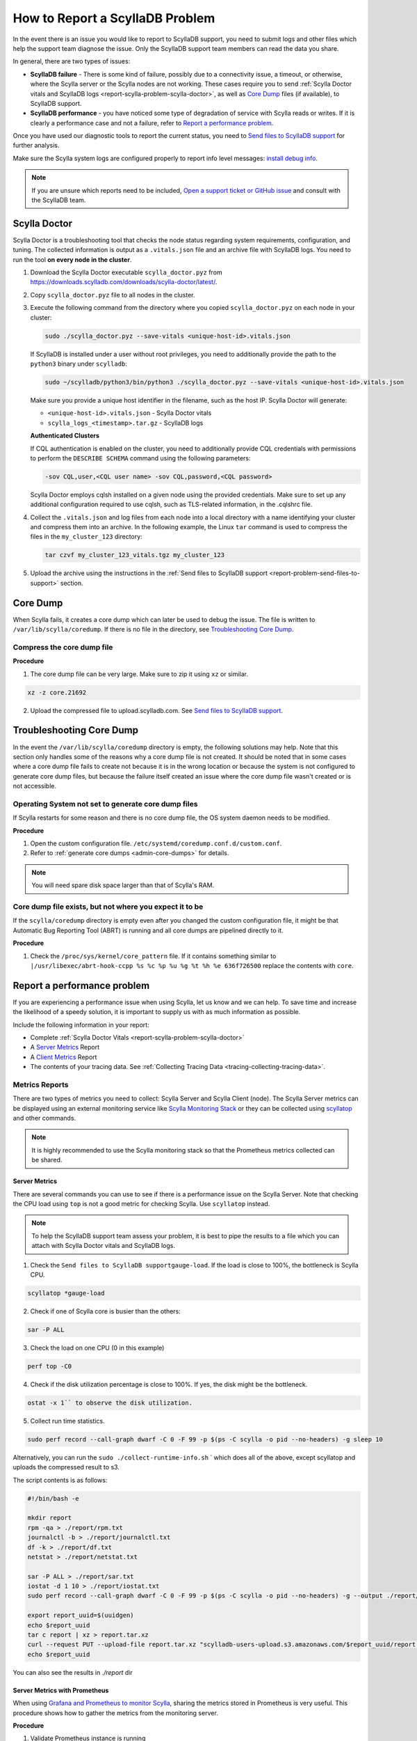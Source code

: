 How to Report a ScyllaDB Problem
==================================


In the event there is an issue you would like to report to ScyllaDB support, you need to submit logs and other files which help the support team diagnose the issue. Only the ScyllaDB support team members can read the data you share. 

In general, there are two types of issues:

* **ScyllaDB failure** - There is some kind of failure, possibly due to a connectivity issue, a timeout, or otherwise, where the Scylla server or the Scylla nodes are not working. These cases require you to send :ref:`Scylla Doctor vitals and ScyllaDB logs <report-scylla-problem-scylla-doctor>`, as well as `Core Dump`_ files (if available), to ScyllaDB support.
* **ScyllaDB performance** - you have noticed some type of degradation of service with Scylla reads or writes. If it is clearly a performance case and not a failure, refer to `Report a performance problem`_.

Once you have used our diagnostic tools to report the current status, you need to `Send files to ScyllaDB support`_ for further analysis.

Make sure the Scylla system logs are configured properly to report info level messages: `install debug info <https://github.com/scylladb/scylla/wiki/How-to-install-scylla-debug-info/>`_.

.. note:: 
   If you are unsure which reports need to be included, `Open a support ticket or GitHub issue`_ and consult with the ScyllaDB team. 


.. _report-scylla-problem-scylla-doctor:

Scylla Doctor
^^^^^^^^^^^^^^^

Scylla Doctor is a troubleshooting tool that checks the node status regarding 
system requirements, configuration, and tuning. The collected information is 
output as a ``.vitals.json`` file and an archive file with ScyllaDB logs. 
You need to run the tool **on every node in the cluster**. 

#. Download the Scylla Doctor executable ``scylla_doctor.pyz`` from 
   https://downloads.scylladb.com/downloads/scylla-doctor/latest/. 
#. Copy ``scylla_doctor.pyz`` file to all nodes in the cluster.
#. Execute the following command from the directory where you copied 
   ``scylla_doctor.pyz`` on each node in your cluster:

   .. code:: shell

      sudo ./scylla_doctor.pyz --save-vitals <unique-host-id>.vitals.json
 
   If ScyllaDB is installed under a user without root privileges, you need to 
   additionally provide the path to the ``python3`` binary under ``scylladb``:

   .. code:: shell

      sudo ~/scylladb/python3/bin/python3 ./scylla_doctor.pyz --save-vitals <unique-host-id>.vitals.json
   
   Make sure you provide a unique host identifier in the filename, such as 
   the host IP. Scylla Doctor will generate:
   
   * ``<unique-host-id>.vitals.json`` - Scylla Doctor vitals
   * ``scylla_logs_<timestamp>.tar.gz`` - ScyllaDB logs

   **Authenticated Clusters**

   If CQL authentication is enabled on the cluster, you need to additionally
   provide CQL credentials with permissions to perform the ``DESCRIBE SCHEMA`` 
   command using the following parameters:

   .. code:: shell

      -sov CQL,user,<CQL user name> -sov CQL,password,<CQL password>

   Scylla Doctor employs cqlsh installed on a given node using the provided 
   credentials. Make sure to set up any additional configuration required to 
   use cqlsh, such as TLS-related information, in the .cqlshrc file.

#. Collect the ``.vitals.json`` and log files from each node into a local
   directory with a name identifying your cluster and compress them into an archive.
   In the following example, the Linux ``tar`` command is used to compress 
   the files in the ``my_cluster_123`` directory:

   .. code:: shell

      tar czvf my_cluster_123_vitals.tgz my_cluster_123

#. Upload the archive using the instructions in the 
   :ref:`Send files to ScyllaDB support <report-problem-send-files-to-support>` 
   section.

.. _report-scylla-problem-core-dump:

Core Dump
^^^^^^^^^

When Scylla fails, it creates a core dump which can later be used to debug the issue. The file is written to ``/var/lib/scylla/coredump``. If there is no file in the directory, see `Troubleshooting Core Dump`_.


Compress the core dump file
...........................

**Procedure**

1. The core dump file can be very large. Make sure to zip it using ``xz`` or similar. 

.. code-block:: shell

   xz -z core.21692

2. Upload the compressed file to upload.scylladb.com. See `Send files to ScyllaDB support`_.


Troubleshooting Core Dump
^^^^^^^^^^^^^^^^^^^^^^^^^

In the event the ``/var/lib/scylla/coredump`` directory is empty, the following solutions may help. Note that this section only handles some of the reasons why a core dump file is not created. It should be noted that in some cases where a core dump file fails to create not because it is in the wrong location or because the system is not configured to generate core dump files, but because the failure itself created an issue where the core dump file wasn't created or is not accessible. 

Operating System not set to generate core dump files
....................................................

If Scylla restarts for some reason and there is no core dump file, the OS system daemon needs to be modified.

**Procedure**

1. Open the custom configuration file. ``/etc/systemd/coredump.conf.d/custom.conf``.

2. Refer to :ref:`generate core dumps <admin-core-dumps>` for details. 


.. note:: You will need spare disk space larger than that of Scylla's RAM.


Core dump file exists, but not where you expect it to be
........................................................

If the ``scylla/coredump`` directory is empty even after you changed the custom configuration file, it might be that Automatic Bug Reporting Tool (ABRT) is running and all core dumps are pipelined directly to it.

**Procedure**

1. Check the ``/proc/sys/kernel/core_pattern`` file.
   If it contains something similar to ``|/usr/libexec/abrt-hook-ccpp %s %c %p %u %g %t %h %e 636f726500`` replace the contents with ``core``.

.. _report-performance-problem:

Report a performance problem
^^^^^^^^^^^^^^^^^^^^^^^^^^^^
 
If you are experiencing a performance issue when using Scylla, let us know and we can help. To save time and increase the likelihood of a speedy solution, it is important to supply us with as much information as possible.

Include the following information in your report:

* Complete :ref:`Scylla Doctor Vitals <report-scylla-problem-scylla-doctor>`
* A `Server Metrics`_ Report 
* A `Client Metrics`_ Report
* The contents of your tracing data. See :ref:`Collecting Tracing Data <tracing-collecting-tracing-data>`.

Metrics Reports
...............

There are two types of metrics you need to collect: Scylla Server and Scylla Client (node). The Scylla Server metrics can be displayed using an external monitoring service like `Scylla Monitoring Stack <https://monitoring.docs.scylladb.com/>`_ or they can be collected using `scyllatop <http://www.scylladb.com/2016/03/22/scyllatop/>`_ and other commands.

.. note:: 
   It is highly recommended to use the Scylla monitoring stack so that the Prometheus metrics collected can be shared. 

Server Metrics
~~~~~~~~~~~~~~

There are several commands you can use to see if there is a performance issue on the Scylla Server. Note that checking the CPU load using ``top`` is not a good metric for checking Scylla. 
Use ``scyllatop`` instead. 

.. note:: 
   To help the ScyllaDB support team assess your problem, it is best to pipe the results to a file which you can attach with Scylla Doctor vitals and ScyllaDB logs.

1. Check the ``Send files to ScyllaDB supportgauge-load``. If the load is close to 100%, the bottleneck is Scylla CPU. 

.. code-block:: shell

   scyllatop *gauge-load

2. Check if one of Scylla core is busier than the others:

.. code-block:: shell

   sar -P ALL

3. Check the load on one CPU (0 in this example)

.. code-block:: shell

   perf top -C0 

4. Check if the disk utilization percentage is close to 100%. If yes, the disk might be the bottleneck.

.. code-block:: shell
   
   ostat -x 1`` to observe the disk utilization. 

5. Collect run time statistics.

.. code-block:: shell
   
   sudo perf record --call-graph dwarf -C 0 -F 99 -p $(ps -C scylla -o pid --no-headers) -g sleep 10  
   

Alternatively, you can run the ``sudo ./collect-runtime-info.sh`` ` which does all of the above, except scyllatop and uploads the compressed result to s3.

The script contents is  as follows:

.. code-block:: shell

   #!/bin/bash -e

   mkdir report
   rpm -qa > ./report/rpm.txt
   journalctl -b > ./report/journalctl.txt
   df -k > ./report/df.txt
   netstat > ./report/netstat.txt

   sar -P ALL > ./report/sar.txt
   iostat -d 1 10 > ./report/iostat.txt
   sudo perf record --call-graph dwarf -C 0 -F 99 -p $(ps -C scylla -o pid --no-headers) -g --output ./report/perf.data sleep 10

   export report_uuid=$(uuidgen)
   echo $report_uuid
   tar c report | xz > report.tar.xz
   curl --request PUT --upload-file report.tar.xz "scylladb-users-upload.s3.amazonaws.com/$report_uuid/report.tar.xz"
   echo $report_uuid

You can also see the results in `./report` dir

Server Metrics with Prometheus
~~~~~~~~~~~~~~~~~~~~~~~~~~~~~~

When using `Grafana and Prometheus to monitor Scylla <https://github.com/scylladb/scylla-monitoring>`_, sharing the metrics stored in Prometheus is very useful. This procedure shows how to gather the metrics from the monitoring server.

**Procedure**

1. Validate Prometheus instance is running 

.. code-block:: shell

   docker ps

2. Download the DB, using your CONTAINER ID instead of a64bf3ba0b7f 

.. code-block:: shell

   sudo docker cp a64bf3ba0b7f:/prometheus /tmp/prometheus_data

3. Zip the file.

.. code-block:: shell

   sudo tar -zcvf /tmp/prometheus_data.tar.gz /tmp/prometheus_data/

4. Upload the file you created in step 3 to upload.scylladb.com (see `Send files to ScyllaDB support`_).


Client Metrics
~~~~~~~~~~~~~~
 
Check the client CPU using ``top``. If the CPU is close to 100%, the bottleneck is the client CPU. In this case, you should add more loaders to stress Scylla.

.. _report-problem-send-files-to-support:

Send files to ScyllaDB support
^^^^^^^^^^^^^^^^^^^^^^^^^^^^^^

Once you have collected and compressed your reports, send them to ScyllaDB for analysis. 

**Procedure**

.. _uuid:

1. Generate a UUID:

.. code-block:: shell

   export report_uuid=$(uuidgen) 
   echo $report_uuid

2. Upload **all required** report files:

.. code-block:: shell

   curl -X PUT https://upload.scylladb.com/$report_uuid/yourfile -T yourfile


For example with the health check report and node health check report:


.. code-block:: shell

   curl -X PUT https://upload.scylladb.com/$report_uuid/output_files.tgz -T output_files.tgz

  
.. code-block:: shell
 
   curl -X PUT https://upload.scylladb.com/$report_uuid/192.0.2.0-health-check-report.txt -T 192.0.2.0-health-check-report.txt


The **UUID** you generated replaces the variable ``$report_uuid`` at runtime. ``yourfile`` is any file you need to send to ScyllaDB support.


Open a support ticket or GitHub issue
^^^^^^^^^^^^^^^^^^^^^^^^^^^^^^^^^^^^^^
If you have not done so already, supply ScyllaDB support with the UUID. Keep in mind that although the ID you supply is public, only ScyllaDB support team members can read the data you share. In the ticket/issue you open, list the documents you have uploaded.

**Procedure**

1. Do *one* of the following:

* If you are a Scylla customer, open a `Support Ticket`_ and **include the UUID** within the ticket.

.. _Support Ticket: http://scylladb.com/support


* If you are a Scylla user, open an issue on `GitHub`_ and **include the UUID** within the issue.

.. _GitHub: https://github.com/scylladb/scylla/issues/new


See Also
........

`Scylla benchmark results <http://www.scylladb.com/technology/cassandra-vs-scylla-benchmark-cluster-1/>`_ for an example of the level of details required in your reports.
